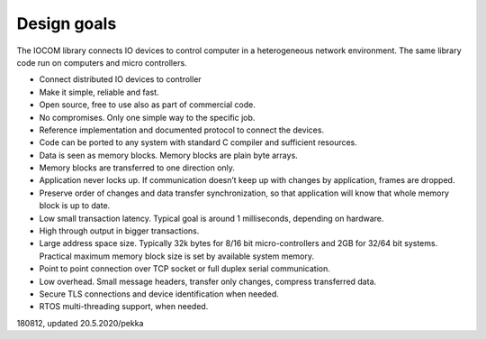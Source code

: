 ﻿Design goals
============
The IOCOM library connects IO devices to control computer in a heterogeneous network environment. The same library code run on computers and micro controllers. 

* Connect distributed IO devices to controller
* Make it simple, reliable and fast.
* Open source, free to use also as part of commercial code.
* No compromises. Only one simple way to the specific job. 
* Reference implementation and documented protocol to connect the devices.
* Code can be ported to any system with standard C compiler and sufficient resources.  
* Data is seen as memory blocks. Memory blocks are plain byte arrays.
* Memory blocks are transferred to one direction only. 
* Application never locks up. If communication doesn’t keep up with changes by application, frames are dropped.
* Preserve order of changes and data transfer synchronization, so that application will know that whole memory block is up to date. 
* Low small transaction latency. Typical goal is around 1 milliseconds, depending on hardware.
* High through output in bigger transactions.
* Large address space size. Typically 32k bytes for 8/16 bit micro-controllers and 2GB for 32/64 bit systems. Practical maximum memory block size is set by available system memory.
* Point to point connection over TCP socket or full duplex serial communication.
* Low overhead. Small message headers, transfer only changes, compress transferred data.
* Secure TLS connections and device identification when needed.
* RTOS multi-threading support, when needed.
      
180812, updated 20.5.2020/pekka

